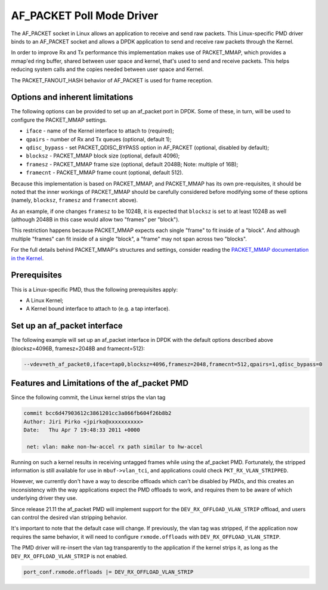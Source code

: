 ..  SPDX-License-Identifier: BSD-3-Clause
    Copyright(c) 2018 Intel Corporation.

AF_PACKET Poll Mode Driver
==========================

The AF_PACKET socket in Linux allows an application to receive and send raw
packets. This Linux-specific PMD driver binds to an AF_PACKET socket and allows
a DPDK application to send and receive raw packets through the Kernel.

In order to improve Rx and Tx performance this implementation makes use of
PACKET_MMAP, which provides a mmap'ed ring buffer, shared between user space
and kernel, that's used to send and receive packets. This helps reducing system
calls and the copies needed between user space and Kernel.

The PACKET_FANOUT_HASH behavior of AF_PACKET is used for frame reception.

Options and inherent limitations
--------------------------------

The following options can be provided to set up an af_packet port in DPDK.
Some of these, in turn, will be used to configure the PACKET_MMAP settings.

*   ``iface`` - name of the Kernel interface to attach to (required);
*   ``qpairs`` - number of Rx and Tx queues (optional, default 1);
*   ``qdisc_bypass`` - set PACKET_QDISC_BYPASS option in AF_PACKET (optional,
    disabled by default);
*   ``blocksz`` - PACKET_MMAP block size (optional, default 4096);
*   ``framesz`` - PACKET_MMAP frame size (optional, default 2048B; Note: multiple
    of 16B);
*   ``framecnt`` - PACKET_MMAP frame count (optional, default 512).

Because this implementation is based on PACKET_MMAP, and PACKET_MMAP has its
own pre-requisites, it should be noted that the inner workings of PACKET_MMAP
should be carefully considered before modifying some of these options (namely,
``blocksz``, ``framesz`` and ``framecnt`` above).

As an example, if one changes ``framesz`` to be 1024B, it is expected that
``blocksz`` is set to at least 1024B as well (although 2048B in this case would
allow two "frames" per "block").

This restriction happens because PACKET_MMAP expects each single "frame" to fit
inside of a "block". And although multiple "frames" can fit inside of a single
"block", a "frame" may not span across two "blocks".

For the full details behind PACKET_MMAP's structures and settings, consider
reading the `PACKET_MMAP documentation in the Kernel
<https://www.kernel.org/doc/Documentation/networking/packet_mmap.txt>`_.

Prerequisites
-------------

This is a Linux-specific PMD, thus the following prerequisites apply:

*  A Linux Kernel;
*  A Kernel bound interface to attach to (e.g. a tap interface).

Set up an af_packet interface
-----------------------------

The following example will set up an af_packet interface in DPDK with the
default options described above (blocksz=4096B, framesz=2048B and
framecnt=512):

.. code-block:: console

    --vdev=eth_af_packet0,iface=tap0,blocksz=4096,framesz=2048,framecnt=512,qpairs=1,qdisc_bypass=0

Features and Limitations of the af_packet PMD
---------------------------------------------

Since the following commit, the Linux kernel strips the vlan tag

.. code-block:: console

    commit bcc6d47903612c3861201cc3a866fb604f26b8b2
    Author: Jiri Pirko <jpirko@xxxxxxxxxx>
    Date:   Thu Apr 7 19:48:33 2011 +0000

     net: vlan: make non-hw-accel rx path similar to hw-accel

Running on such a kernel results in receiving untagged frames while using
the af_packet PMD. Fortunately, the stripped information is still available
for use in ``mbuf->vlan_tci``, and applications could check ``PKT_RX_VLAN_STRIPPED``.

However, we currently don't have a way to describe offloads which can't be
disabled by PMDs, and this creates an inconsistency with the way applications
expect the PMD offloads to work, and requires them to be aware of which
underlying driver they use.

Since release 21.11 the af_packet PMD will implement support for the
``DEV_RX_OFFLOAD_VLAN_STRIP`` offload, and users can control the desired vlan
stripping behavior.

It's important to note that the default case will change. If previously,
the vlan tag was stripped, if the application now requires the same behavior,
it will need to configure ``rxmode.offloads`` with ``DEV_RX_OFFLOAD_VLAN_STRIP``.

The PMD driver will re-insert the vlan tag transparently to the application
if the kernel strips it, as long as the ``DEV_RX_OFFLOAD_VLAN_STRIP`` is not
enabled.

.. code-block:: console

    port_conf.rxmode.offloads |= DEV_RX_OFFLOAD_VLAN_STRIP
